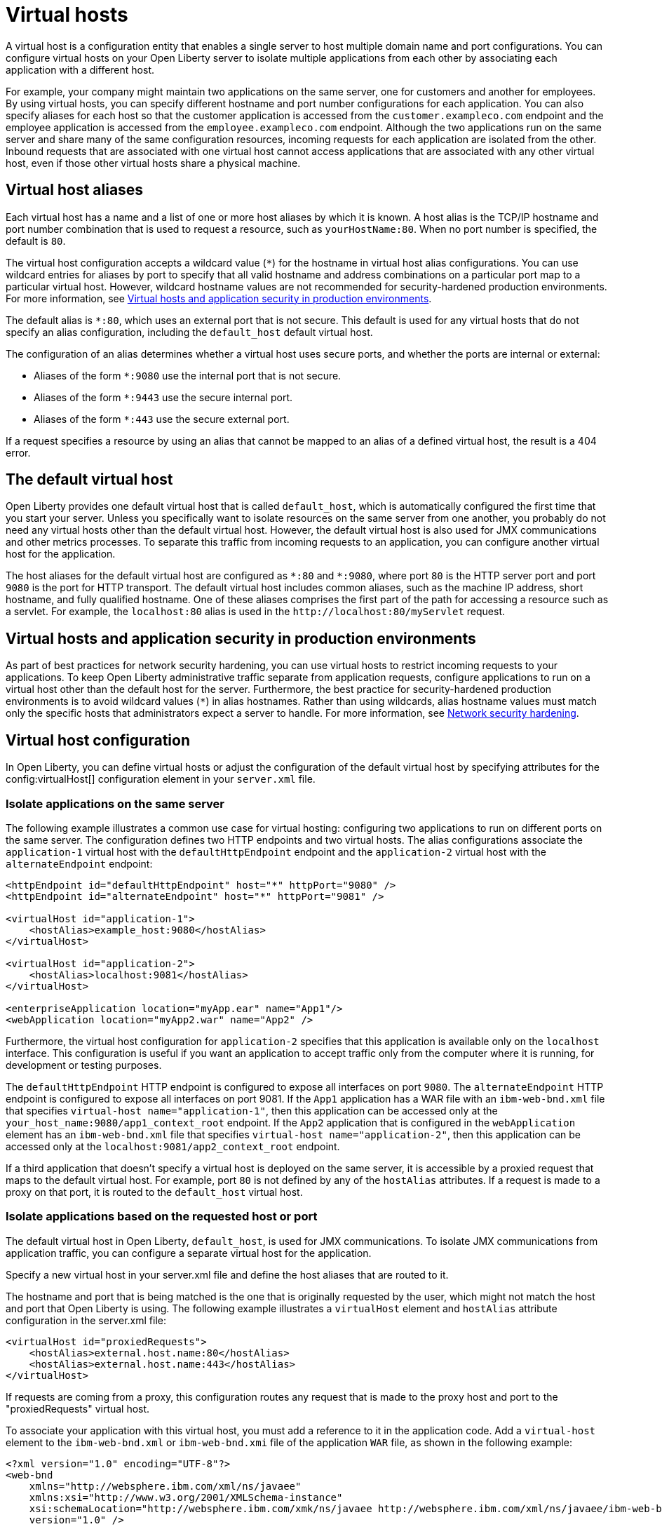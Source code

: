 // Copyright (c) 2021 IBM Corporation and others.
// Licensed under Creative Commons Attribution-NoDerivatives
// 4.0 International (CC BY-ND 4.0)
//   https://creativecommons.org/licenses/by-nd/4.0/
//
// Contributors:
//     IBM Corporation
//
:page-description: A virtual host is a configuration entity that enables a single server to host multiple domain name and port configurations. You can configure virtual hosts on your Open Liberty server to isolate multiple applications from each other by associating each application with a different host.
:seo-title: Virtual host configuration for Open Liberty
:page-layout: general-reference
:page-type: general
= Virtual hosts

A virtual host is a configuration entity that enables a single server to host multiple domain name and port configurations. You can configure virtual hosts on your Open Liberty server to isolate multiple applications from each other by associating each application with a different host.

For example, your company might maintain two applications on the same server, one for customers and another for employees. By using virtual hosts, you can specify different hostname and port number configurations for each application. You can also specify aliases for each host so that the customer application is accessed from  the `customer.exampleco.com` endpoint and the employee application is accessed from the `employee.exampleco.com` endpoint. Although the two applications run on the same server and share many of the same configuration resources, incoming requests for each application are isolated from the other.
Inbound requests that are associated with one virtual host cannot access applications that are associated with any other virtual host, even if those other virtual hosts share a physical machine.

== Virtual host aliases

Each virtual host has a name and a list of one or more host aliases by which it is known. A host alias is the TCP/IP hostname and port number combination that is used to request a resource, such as `yourHostName:80`. When no port number is specified, the default is `80`.

The virtual host configuration accepts a wildcard value (`*`) for the hostname in virtual host alias configurations. You can use wildcard entries for aliases by port to specify that all valid hostname and address combinations on a particular port map to a particular virtual host. However, wildcard hostname values are not recommended for security-hardened production environments. For more information, see <<#security,Virtual hosts and application security in production environments>>.

The default alias is `*:80`, which uses an external port that is not secure. This default is used for any virtual hosts that do not specify an alias configuration, including the `default_host` default virtual host.

The configuration of an alias determines whether a virtual host uses secure ports, and whether the ports are internal or external:

- Aliases of the form `*:9080` use the internal port that is not secure.
- Aliases of the form `*:9443` use the secure internal port.
- Aliases of the form `*:443` use the secure external port.

If a request specifies a resource by using an alias that cannot be mapped to an alias of a defined virtual host, the result is a 404 error.

== The default virtual host
Open Liberty provides one default virtual host that is called `default_host`, which is automatically configured the first time that you start your server. Unless you specifically want to isolate resources on the same server from one another, you probably do not need any virtual hosts other than the default virtual host. However, the default virtual host is also used for JMX communications and other metrics processes. To separate this traffic from incoming requests to an application, you can configure another virtual host for the application.

The host aliases for the default virtual host are configured as `\*:80` and `*:9080`, where port `80` is the HTTP server port and port `9080` is the port for HTTP transport. The default virtual host includes common aliases, such as the machine IP address, short hostname, and fully qualified hostname. One of these aliases comprises the first part of the path for accessing a resource such as a servlet. For example, the `localhost:80` alias is used in the `\http://localhost:80/myServlet` request.

[#security]
== Virtual hosts and application security in production environments
As part of best practices for network security hardening, you can use virtual hosts to restrict incoming requests to your applications. To keep Open Liberty administrative traffic separate from application requests, configure applications to run on a virtual host other than the default host for the server. Furthermore, the best practice for security-hardened production environments is to avoid wildcard values (`*`) in alias hostnames. Rather than using wildcards, alias hostname values must match only the specific hosts that administrators expect a server to handle. For more information, see xref:network-hardening.adoc[Network security hardening].


== Virtual host configuration
In Open Liberty, you can define virtual hosts or adjust the configuration of the default virtual host by specifying attributes for the config:virtualHost[] configuration element in your `server.xml` file.

=== Isolate applications on the same server
The following example illustrates a common use case for virtual hosting: configuring two applications to run on different ports on the same server. The configuration defines two HTTP endpoints and two virtual hosts. The alias configurations associate the `application-1` virtual host with the `defaultHttpEndpoint` endpoint and the `application-2` virtual host with the `alternateEndpoint` endpoint:

[source,xml]
----
<httpEndpoint id="defaultHttpEndpoint" host="*" httpPort="9080" />
<httpEndpoint id="alternateEndpoint" host="*" httpPort="9081" />

<virtualHost id="application-1">
    <hostAlias>example_host:9080</hostAlias>
</virtualHost>

<virtualHost id="application-2">
    <hostAlias>localhost:9081</hostAlias>
</virtualHost>

<enterpriseApplication location="myApp.ear" name="App1"/>
<webApplication location="myApp2.war" name="App2" />
----

Furthermore, the virtual host configuration for `application-2` specifies that this application is available only on the `localhost` interface. This configuration is useful if you want an application to accept traffic only from the computer where it is running, for development or testing purposes.

The `defaultHttpEndpoint` HTTP endpoint is configured to expose all interfaces on port `9080`. The `alternateEndpoint` HTTP endpoint is configured to expose all interfaces  on port 9081.
If the `App1` application has a WAR file with an `ibm-web-bnd.xml` file that specifies `virtual-host name="application-1"`, then this application can be accessed only at the `your_host_name:9080/app1_context_root` endpoint.
If the `App2` application that is configured in the `webApplication` element has an `ibm-web-bnd.xml` file that specifies `virtual-host name="application-2"`, then this application can be accessed only at the `localhost:9081/app2_context_root` endpoint.

If a third application that doesn't specify a virtual host is deployed on the same server, it is accessible by a proxied request that maps to the default virtual host. For example, port `80` is not defined by any of the `hostAlias` attributes. If a request is made to a proxy on that port, it is routed to the `default_host` virtual host.

=== Isolate applications based on the requested host or port
The default virtual host in Open Liberty, `default_host`, is used for JMX communications. To isolate JMX communications from application traffic, you can configure a separate virtual host for the application.

Specify a new virtual host in your server.xml file and define the host aliases that are routed to it.

The hostname and port that is being matched is the one that is originally requested by the user, which might not match the host and port that Open Liberty is using. The following example illustrates a `virtualHost` element and `hostAlias` attribute configuration in the server.xml file:

[source,xml]
----
<virtualHost id="proxiedRequests">
    <hostAlias>external.host.name:80</hostAlias>
    <hostAlias>external.host.name:443</hostAlias>
</virtualHost>
----
If requests are coming from a proxy, this configuration routes any request that is made to the proxy host and port to the "proxiedRequests" virtual host.

To associate your application with this virtual host, you must add a reference to it in the application code. Add a `virtual-host` element to the `ibm-web-bnd.xml` or `ibm-web-bnd.xmi` file of the application `WAR` file, as shown in the following example:

[source,xml]
----
<?xml version="1.0" encoding="UTF-8"?>
<web-bnd
    xmlns="http://websphere.ibm.com/xml/ns/javaee"
    xmlns:xsi="http://www.w3.org/2001/XMLSchema-instance"
    xsi:schemaLocation="http://websphere.ibm.com/xmk/ns/javaee http://websphere.ibm.com/xml/ns/javaee/ibm-web-bnd_1_0.xsd"
    version="1.0" />

    <virtual-host name="proxiedRequests" />

</web-bnd>
----

=== Restrict access to an application based on the originating endpoint
To restrict access to system applications that are using the `defaultHttpEndpoint` HTTP endpoint, you can define a new endpoint and specify the `allowFromEndpointRef` attribute in your virtual host configuration. When this attribute is specified, a virtualHost accepts requests only from the specified endpoint. While virtual host aliases can filter requests based on the `Host` HTTP header, the `allowFromEndpointRef` attribute can specify a constraint at the system network interface layer.

In the following example, the `localHostOnly` HTTP endpoint specifies that ports `9081` and `9444` are exposed only on the localhost interface. The `default_host` is restricted to this endpoint by the `allowFromEndpointRef` attribute:

[source,xml]
----
<httpEndpoint id="localHostOnly" host="localhost" httpPort="9081" httpsPort="9444"/>

<virtualHost id="default_host" allowFromEndpointRef="localHostOnly">
    <hostAlias>*:9081</hostAlias>
    <hostAlias>*:9444</hostAlias>
</virtualHost>

</virtualHost id="proxiedRequests">
    <hostAlias>*:9080</hostAlias>
    <hostAlias>*:9443</hostAlias>
    <hostAlias>external.host.name:80</hostAlias>
    <hostAlias>external.host.name:443</hostAlias>
</virtualHost>
----

With this configuration, the `default_host` virtual host now accepts requests that are directed only at `localhost:9081` and `localhost:9444` that also originate from the `localHostOnly` endpoint. Any other request to ports `9081` and `9444` are refused. For example, a request from the `defaultHttpEndpoint` with Host headers that reference `localhost:9081` is refused.

The `proxiedRequests` virtual host accepts any request to port `9080` or `9443`, which are the ports that are used by the `defaultHttpEndpoint` HTTP endpoint. It also accepts requests that have a host header that references the external hostname from the proxy and port `80` or `443`.
